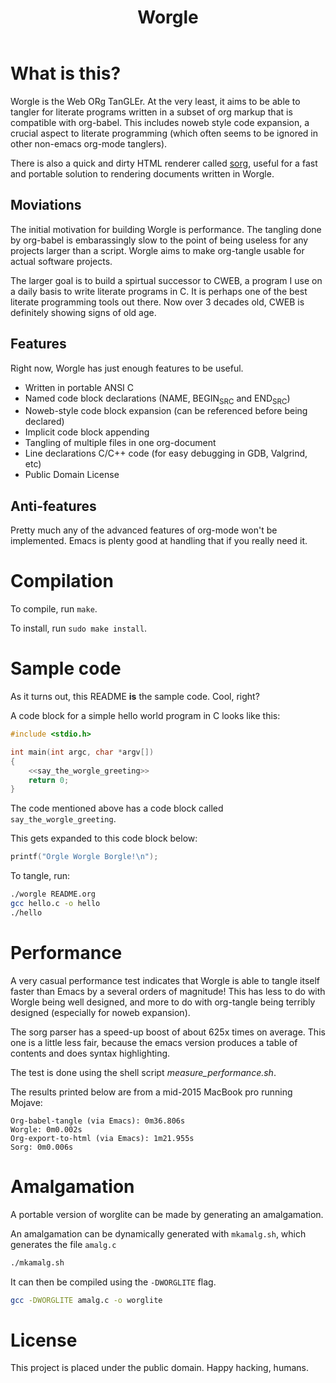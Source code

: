 #+TITLE:Worgle
* What is this?
Worgle is the Web ORg TanGLEr. At the very least, it aims to be able to tangler
for literate programs written in a subset of org markup that is compatible with
org-babel. This includes noweb style code expansion, a crucial aspect to
literate programming (which often seems to be ignored in other non-emacs
org-mode tanglers).

There is also a quick and dirty HTML renderer called [[./sorg.org][sorg]],
useful for a fast and portable solution to rendering documents
written in Worgle.
** Moviations
The initial motivation for building Worgle is performance.
The tangling done by org-babel is embarassingly slow to the point of being
useless for any projects larger than a script. Worgle aims to make org-tangle
usable for actual software projects.

The larger goal is to build a spirtual successor to CWEB, a program I use
on a daily basis to write literate programs in C. It is perhaps one of the best
literate programming tools out there. Now over 3 decades old,
CWEB is definitely showing signs of old age.
** Features
Right now, Worgle has just enough features to be useful.

- Written in portable ANSI C
- Named code block declarations (NAME, BEGIN_SRC and END_SRC)
- Noweb-style code block expansion (can be referenced before being declared)
- Implicit code block appending
- Tangling of multiple files in one org-document
- Line declarations C/C++ code (for easy debugging in GDB, Valgrind, etc)
- Public Domain License
** Anti-features
Pretty much any of the advanced features of org-mode won't be implemented. Emacs
is plenty good at handling that if you really need it.
* Compilation
To compile, run =make=.

To install, run =sudo make install=.
* Sample code
As it turns out, this README *is* the sample code. Cool, right?

A code block for a simple hello world program in C looks like this:

#+NAME: top
#+BEGIN_SRC c :tangle hello.c
#include <stdio.h>

int main(int argc, char *argv[])
{
    <<say_the_worgle_greeting>>
    return 0;
}
#+END_SRC

The code mentioned above has a code block called =say_the_worgle_greeting=.

This gets expanded to this code block below:

#+NAME: say_the_worgle_greeting
#+BEGIN_SRC c
printf("Orgle Worgle Borgle!\n");
#+END_SRC

To tangle, run:

#+NAME: generate_and_run
#+BEGIN_SRC sh
./worgle README.org
gcc hello.c -o hello
./hello
#+END_SRC
* Performance
A very casual performance test indicates that Worgle is able to tangle itself
faster than Emacs by a several orders of magnitude! This has less
to do with Worgle being well designed, and more to do with org-tangle
being terribly designed (especially for noweb expansion).

The sorg parser has a speed-up boost of about 625x times on average. This one
is a little less fair, because the emacs version produces a table of contents
and does syntax highlighting.

The test is done using the shell script [[measure_performance.sh]].

The results printed below are from a mid-2015 MacBook pro running Mojave:

#+BEGIN_EXAMPLE
Org-babel-tangle (via Emacs): 0m36.806s
Worgle: 0m0.002s
Org-export-to-html (via Emacs): 1m21.955s
Sorg: 0m0.006s
#+END_EXAMPLE
* Amalgamation
A portable version of worglite can be made by generating an
amalgamation.

An amalgamation can be dynamically generated with =mkamalg.sh=,
which generates the file =amalg.c=

#+BEGIN_SRC sh
./mkamalg.sh
#+END_SRC

It can then be compiled using the =-DWORGLITE= flag.

#+BEGIN_SRC sh
gcc -DWORGLITE amalg.c -o worglite
#+END_SRC
* License
This project is placed under the public domain. Happy hacking, humans.
